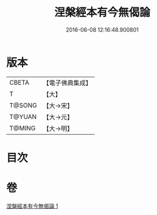 #+TITLE: 涅槃經本有今無偈論 
#+DATE: 2016-06-08 12:16:48.900801

* 版本
 |     CBETA|【電子佛典集成】|
 |         T|【大】     |
 |    T@SONG|【大→宋】   |
 |    T@YUAN|【大→元】   |
 |    T@MING|【大→明】   |

* 目次

* 卷
[[file:KR6g0052_001.txt][涅槃經本有今無偈論 1]]

